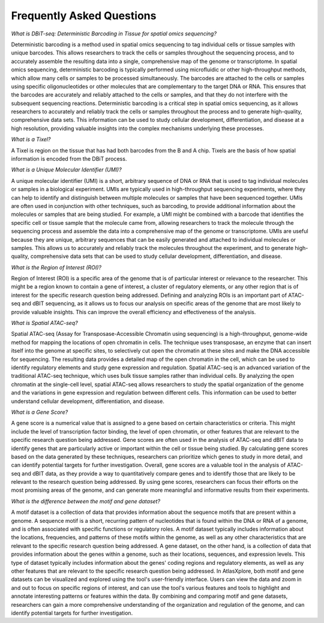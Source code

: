 Frequently Asked Questions
___________________________________

*What is DBiT-seq: Deterministic Barcoding in Tissue for spatial omics sequencing?*

Deterministic barcoding is a method used in spatial omics sequencing to tag individual cells or tissue samples with unique barcodes. This allows researchers to track the cells or samples throughout the sequencing process, and to accurately assemble the resulting data into a single, comprehensive map of the genome or transcriptome.
In spatial omics sequencing, deterministic barcoding is typically performed using microfluidic or other high-throughput methods, which allow many cells or samples to be processed simultaneously. The barcodes are attached to the cells or samples using specific oligonucleotides or other molecules that are complementary to the target DNA or RNA. This ensures that the barcodes are accurately and reliably attached to the cells or samples, and that they do not interfere with the subsequent sequencing reactions.
Deterministic barcoding is a critical step in spatial omics sequencing, as it allows researchers to accurately and reliably track the cells or samples throughout the process and to generate high-quality, comprehensive data sets. This information can be used to study cellular development, differentiation, and disease at a high resolution, providing valuable insights into the complex mechanisms underlying these processes.

*What is a Tixel?*

A Tixel is region on the tissue that has had both barcodes from the B and A chip. Tixels are the basis of how spatial information is encoded from the DBiT process.

*What is a Unique Molecular Identifier (UMI)?*

A unique molecular identifier (UMI) is a short, arbitrary sequence of DNA or RNA that is used to tag individual molecules or samples in a biological experiment. UMIs are typically used in high-throughput sequencing experiments, where they can help to identify and distinguish between multiple molecules or samples that have been sequenced together.
UMIs are often used in conjunction with other techniques, such as barcoding, to provide additional information about the molecules or samples that are being studied. For example, a UMI might be combined with a barcode that identifies the specific cell or tissue sample that the molecule came from, allowing researchers to track the molecule through the sequencing process and assemble the data into a comprehensive map of the genome or transcriptome.
UMIs are useful because they are unique, arbitrary sequences that can be easily generated and attached to individual molecules or samples. This allows us to accurately and reliably track the molecules throughout the experiment, and to generate high-quality, comprehensive data sets that can be used to study cellular development, differentiation, and disease.

*What is the Region of Interest (ROI)?*

Region of Interest (ROI) is a specific area of the genome that is of particular interest or relevance to the researcher. This might be a region known to contain a gene of interest, a cluster of regulatory elements, or any other region that is of interest for the specific research question being addressed.
Defining and analyzing ROIs is an important part of ATAC-seq and dBIT sequencing, as it allows us to focus our analysis on specific areas of the genome that are most likely to provide valuable insights. This can improve the overall efficiency and effectiveness of the analysis.

*What is Spatial ATAC-seq?*

Spatial ATAC-seq (Assay for Transposase-Accessible Chromatin using sequencing) is a high-throughput, genome-wide method for mapping the locations of open chromatin in cells. The technique uses transposase, an enzyme that can insert itself into the genome at specific sites, to selectively cut open the chromatin at these sites and make the DNA accessible for sequencing. The resulting data provides a detailed map of the open chromatin in the cell, which can be used to identify regulatory elements and study gene expression and regulation.
Spatial ATAC-seq is an advanced variation of the traditional ATAC-seq technique, which uses bulk tissue samples rather than individual cells. By analyzing the open chromatin at the single-cell level, spatial ATAC-seq allows researchers to study the spatial organization of the genome and the variations in gene expression and regulation between different cells. This information can be used to better understand cellular development, differentiation, and disease.

*What is a Gene Score?*

A gene score is a numerical value that is assigned to a gene based on certain characteristics or criteria. This might include the level of transcription factor binding, the level of open chromatin, or other features that are relevant to the specific research question being addressed.
Gene scores are often used in the analysis of ATAC-seq and dBIT data to identify genes that are particularly active or important within the cell or tissue being studied. By calculating gene scores based on the data generated by these techniques, researchers can prioritize which genes to study in more detail, and can identify potential targets for further investigation.
Overall, gene scores are a valuable tool in the analysis of ATAC-seq and dBIT data, as they provide a way to quantitatively compare genes and to identify those that are likely to be relevant to the research question being addressed. By using gene scores, researchers can focus their efforts on the most promising areas of the genome, and can generate more meaningful and informative results from their experiments.

*What is the difference between the motif and gene dataset?*

A motif dataset is a collection of data that provides information about the sequence motifs that are present within a genome. A sequence motif is a short, recurring pattern of nucleotides that is found within the DNA or RNA of a genome, and is often associated with specific functions or regulatory roles. A motif dataset typically includes information about the locations, frequencies, and patterns of these motifs within the genome, as well as any other characteristics that are relevant to the specific research question being addressed.
A gene dataset, on the other hand, is a collection of data that provides information about the genes within a genome, such as their locations, sequences, and expression levels. This type of dataset typically includes information about the genes' coding regions and regulatory elements, as well as any other features that are relevant to the specific research question being addressed.
In AtlasXplore, both motif and gene datasets can be visualized and explored using the tool's user-friendly interface. Users can view the data and zoom in and out to focus on specific regions of interest, and can use the tool's various features and tools to highlight and annotate interesting patterns or features within the data. By combining and comparing motif and gene datasets, researchers can gain a more comprehensive understanding of the organization and regulation of the genome, and can identify potential targets for further investigation.
